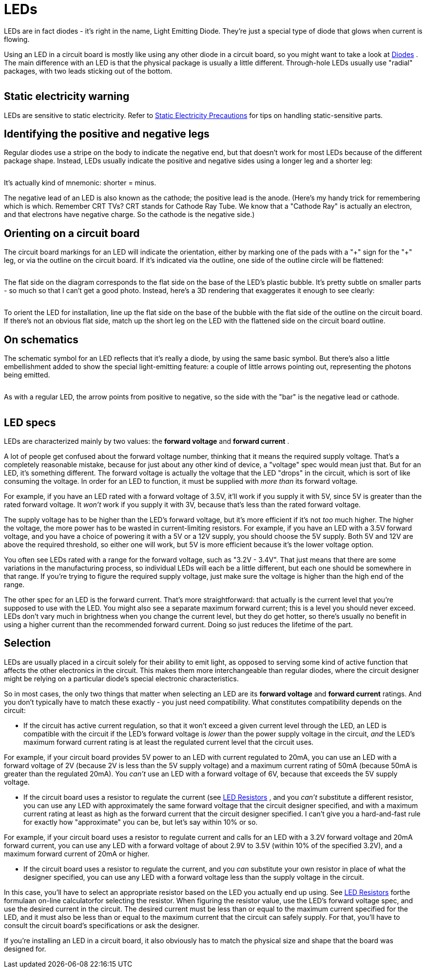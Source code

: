 = LEDs

LEDs are in fact diodes - it's right in the name, Light Emitting Diode. They're just a special type of diode that glows when current is flowing.

Using an LED in a circuit board is mostly like using any other diode in a circuit board, so you might want to take a look at xref:cmpdiodes.adoc[Diodes] . The main difference with an LED is that the physical package is usually a little different. Through-hole LEDs usually use "radial" packages, with two leads sticking out of the bottom.

image::images/misc-leds.png[""]

== Static electricity warning

LEDs are sensitive to static electricity. Refer to xref:staticSafety.adoc[Static Electricity Precautions] for tips on handling static-sensitive parts.

== Identifying the positive and negative legs

Regular diodes use a stripe on the body to indicate the negative end, but that doesn't work for most LEDs because of the different package shape. Instead, LEDs usually indicate the positive and negative sides using a longer leg and a shorter leg:

image::images/led-leg-ident.png[""]

It's actually kind of mnemonic: shorter = minus.

The negative lead of an LED is also known as the cathode; the positive lead is the anode. (Here's my handy trick for remembering which is which. Remember CRT TVs? CRT stands for Cathode Ray Tube. We know that a "Cathode Ray" is actually an electron, and that electrons have negative charge. So the cathode is the negative side.)

== Orienting on a circuit board

The circuit board markings for an LED will indicate the orientation, either by marking one of the pads with a "\+" sign for the "+" leg, or via the outline on the circuit board. If it's indicated via the outline, one side of the outline circle will be flattened:

image::images/led-pcb-marking.png[""]

The flat side on the diagram corresponds to the flat side on the base of the LED's plastic bubble. It's pretty subtle on smaller parts - so much so that I can't get a good photo. Instead, here's a 3D rendering that exaggerates it enough to see clearly:

image::images/led-flat-side.png[""]

To orient the LED for installation, line up the flat side on the base of the bubble with the flat side of the outline on the circuit board. If there's not an obvious flat side, match up the short leg on the LED with the flattened side on the circuit board outline.

== On schematics

The schematic symbol for an LED reflects that it's really a diode, by using the same basic symbol. But there's also a little embellishment added to show the special light-emitting feature: a couple of little arrows pointing out, representing the photons being emitted.

image::images/schematic-led-1.png[""]

As with a regular LED, the arrow points from positive to negative, so the side with the "bar" is the negative lead or cathode.

image::images/led-orient-on-schematic.png[""]

== LED specs

LEDs are characterized mainly by two values: the *forward voltage* and *forward current* .

A lot of people get confused about the forward voltage number, thinking that it means the required supply voltage. That's a completely reasonable mistake, because for just about any other kind of device, a "voltage" spec would mean just that. But for an LED, it's something different. The forward voltage is actually the voltage that the LED "drops" in the circuit, which is sort of like consuming the voltage. In order for an LED to function, it must be supplied with _more than_ its forward voltage.

For example, if you have an LED rated with a forward voltage of 3.5V, it'll work if you supply it with 5V, since 5V is greater than the rated forward voltage. It _won't_ work if you supply it with 3V, because that's less than the rated forward voltage.

The supply voltage has to be higher than the LED's forward voltage, but it's more efficient if it's not _too_ much higher. The higher the voltage, the more power has to be wasted in current-limiting resistors. For example, if you have an LED with a 3.5V forward voltage, and you have a choice of powering it with a 5V or a 12V supply, you should choose the 5V supply. Both 5V and 12V are above the required threshold, so either one will work, but 5V is more efficient because it's the lower voltage option.

You often see LEDs rated with a range for the forward voltage, such as "3.2V - 3.4V". That just means that there are some variations in the manufacturing process, so individual LEDs will each be a little different, but each one should be somewhere in that range. If you're trying to figure the required supply voltage, just make sure the voltage is higher than the high end of the range.

The other spec for an LED is the forward current. That's more straightforward: that actually is the current level that you're supposed to use with the LED. You might also see a separate maximum forward current; this is a level you should never exceed. LEDs don't vary much in brightness when you change the current level, but they do get hotter, so there's usually no benefit in using a higher current than the recommended forward current. Doing so just reduces the lifetime of the part.

== Selection

LEDs are usually placed in a circuit solely for their ability to emit light, as opposed to serving some kind of active function that affects the other electronics in the circuit. This makes them more interchangeable than regular diodes, where the circuit designer might be relying on a particular diode's special electronic characteristics.

So in most cases, the only two things that matter when selecting an LED are its *forward voltage* and *forward current* ratings. And you don't typically have to match these exactly - you just need compatibility. What constitutes compatibility depends on the circuit:

* If the circuit has active current regulation, so that it won't exceed a given current level through the LED, an LED is compatible with the circuit if the LED's forward voltage is _lower_ than the power supply voltage in the circuit, _and_ the LED's maximum forward current rating is at least the regulated current level that the circuit uses.

For example, if your circuit board provides 5V power to an LED with current regulated to 20mA, you can use an LED with a forward voltage of 2V (because 2V is less than the 5V supply voltage) and a maximum current rating of 50mA (because 50mA is greater than the regulated 20mA). You _can't_ use an LED with a forward voltage of 6V, because that exceeds the 5V supply voltage.

* If the circuit board uses a resistor to regulate the current (see xref:ledResistors.adoc#ledResistors[LED Resistors] , and you _can't_ substitute a different resistor, you can use any LED with approximately the same forward voltage that the circuit designer specified, and with a maximum current rating at least as high as the forward current that the circuit designer specified. I can't give you a hard-and-fast rule for exactly how "approximate" you can be, but let's say within 10% or so.

For example, if your circuit board uses a resistor to regulate current and calls for an LED with a 3.2V forward voltage and 20mA forward current, you can use any LED with a forward voltage of about 2.9V to 3.5V (within 10% of the specified 3.2V), and a maximum forward current of 20mA or higher.

* If the circuit board uses a resistor to regulate the current, and you _can_ substitute your own resistor in place of what the designer specified, you can use any LED with a forward voltage less than the supply voltage in the circuit.

In this case, you'll have to select an appropriate resistor based on the LED you actually end up using. See xref:ledResistors.adoc#ledResistors[LED Resistors] forthe formulaan on-line calculatorfor selecting the resistor. When figuring the resistor value, use the LED's forward voltage spec, and use the desired current in the circuit. The desired current must be less than or equal to the maximum current specified for the LED, and it must also be less than or equal to the maximum current that the circuit can safely supply. For that, you'll have to consult the circuit board's specifications or ask the designer.

If you're installing an LED in a circuit board, it also obviously has to match the physical size and shape that the board was designed for.

